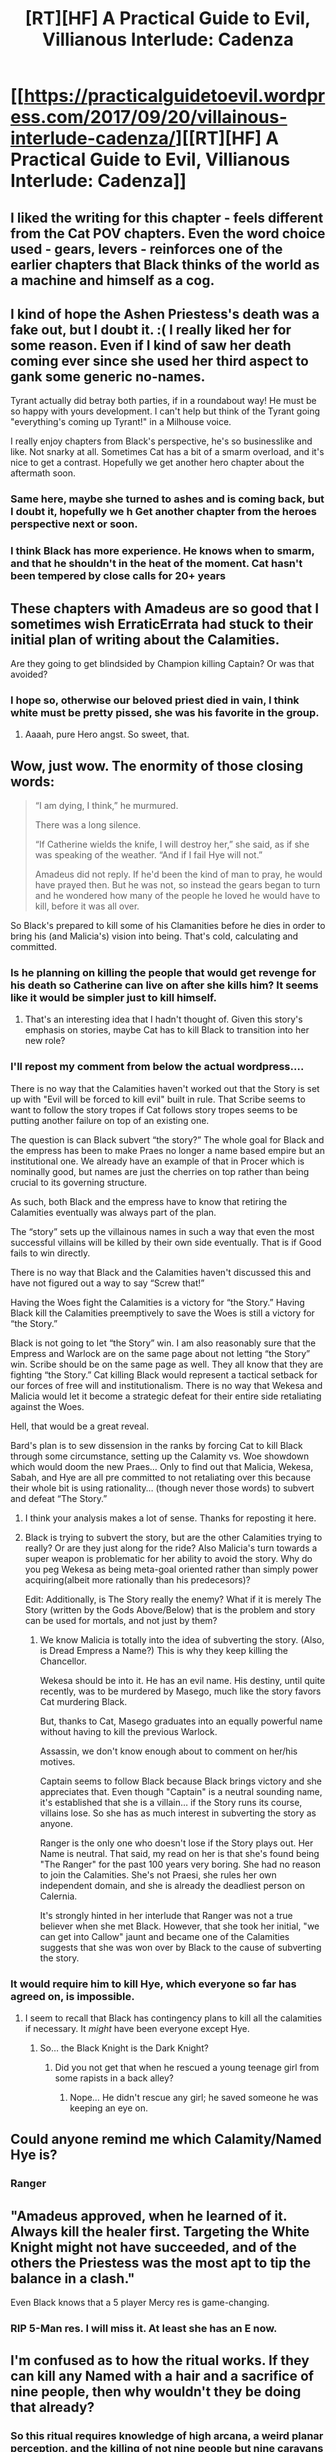 #+TITLE: [RT][HF] A Practical Guide to Evil, Villianous Interlude: Cadenza

* [[https://practicalguidetoevil.wordpress.com/2017/09/20/villainous-interlude-cadenza/][[RT][HF] A Practical Guide to Evil, Villianous Interlude: Cadenza]]
:PROPERTIES:
:Author: MoralRelativity
:Score: 48
:DateUnix: 1505880929.0
:DateShort: 2017-Sep-20
:END:

** I liked the writing for this chapter - feels different from the Cat POV chapters. Even the word choice used - gears, levers - reinforces one of the earlier chapters that Black thinks of the world as a machine and himself as a cog.
:PROPERTIES:
:Author: sitsthewind
:Score: 18
:DateUnix: 1505882649.0
:DateShort: 2017-Sep-20
:END:


** I kind of hope the Ashen Priestess's death was a fake out, but I doubt it. :( I really liked her for some reason. Even if I kind of saw her death coming ever since she used her third aspect to gank some generic no-names.

Tyrant actually did betray both parties, if in a roundabout way! He must be so happy with yours development. I can't help but think of the Tyrant going "everything's coming up Tyrant!" in a Milhouse voice.

I really enjoy chapters from Black's perspective, he's so businesslike and like. Not snarky at all. Sometimes Cat has a bit of a smarm overload, and it's nice to get a contrast. Hopefully we get another hero chapter about the aftermath soon.
:PROPERTIES:
:Author: Hoactzins
:Score: 18
:DateUnix: 1505887739.0
:DateShort: 2017-Sep-20
:END:

*** Same here, maybe she turned to ashes and is coming back, but I doubt it, hopefully we h Get another chapter from the heroes perspective next or soon.
:PROPERTIES:
:Author: WhiteKnigth
:Score: 3
:DateUnix: 1505910797.0
:DateShort: 2017-Sep-20
:END:


*** I think Black has more experience. He knows when to smarm, and that he shouldn't in the heat of the moment. Cat hasn't been tempered by close calls for 20+ years
:PROPERTIES:
:Author: leakycauldron
:Score: 1
:DateUnix: 1506146057.0
:DateShort: 2017-Sep-23
:END:


** These chapters with Amadeus are so good that I sometimes wish ErraticErrata had stuck to their initial plan of writing about the Calamities.

Are they going to get blindsided by Champion killing Captain? Or was that avoided?
:PROPERTIES:
:Author: Yes_This_Is_God
:Score: 15
:DateUnix: 1505883012.0
:DateShort: 2017-Sep-20
:END:

*** I hope so, otherwise our beloved priest died in vain, I think white must be pretty pissed, she was his favorite in the group.
:PROPERTIES:
:Author: WhiteKnigth
:Score: 7
:DateUnix: 1505884229.0
:DateShort: 2017-Sep-20
:END:

**** Aaaah, pure Hero angst. So sweet, that.
:PROPERTIES:
:Author: melmonella
:Score: 8
:DateUnix: 1505894656.0
:DateShort: 2017-Sep-20
:END:


** Wow, just wow. The enormity of those closing words:

#+begin_quote
  “I am dying, I think,” he murmured.

  There was a long silence.

  “If Catherine wields the knife, I will destroy her,” she said, as if she was speaking of the weather. “And if I fail Hye will not.”

  Amadeus did not reply. If he'd been the kind of man to pray, he would have prayed then. But he was not, so instead the gears began to turn and he wondered how many of the people he loved he would have to kill, before it was all over.
#+end_quote

So Black's prepared to kill some of his Clamanities before he dies in order to bring his (and Malicia's) vision into being. That's cold, calculating and committed.
:PROPERTIES:
:Author: MoralRelativity
:Score: 12
:DateUnix: 1505891504.0
:DateShort: 2017-Sep-20
:END:

*** Is he planning on killing the people that would get revenge for his death so Catherine can live on after she kills him? It seems like it would be simpler just to kill himself.
:PROPERTIES:
:Author: DCarrier
:Score: 11
:DateUnix: 1505893248.0
:DateShort: 2017-Sep-20
:END:

**** That's an interesting idea that I hadn't thought of. Given this story's emphasis on stories, maybe Cat has to kill Black to transition into her new role?
:PROPERTIES:
:Author: MoralRelativity
:Score: 6
:DateUnix: 1505896467.0
:DateShort: 2017-Sep-20
:END:


*** I'll repost my comment from below the actual wordpress....

There is no way that the Calamities haven't worked out that the Story is set up with "Evil will be forced to kill evil" built in rule. That Scribe seems to want to follow the story tropes if Cat follows story tropes seems to be putting another failure on top of an existing one.

The question is can Black subvert “the story?” The whole goal for Black and the empress has been to make Praes no longer a name based empire but an institutional one. We already have an example of that in Procer which is nominally good, but names are just the cherries on top rather than being crucial to its governing structure.

As such, both Black and the empress have to know that retiring the Calamities eventually was always part of the plan.

The “story” sets up the villainous names in such a way that even the most successful villains will be killed by their own side eventually. That is if Good fails to win directly.

There is no way that Black and the Calamities haven't discussed this and have not figured out a way to say “Screw that!”

Having the Woes fight the Calamities is a victory for “the Story.” Having Black kill the Calamities preemptively to save the Woes is still a victory for “the Story.”

Black is not going to let “the Story” win. I am also reasonably sure that the Empress and Warlock are on the same page about not letting “the Story” win. Scribe should be on the same page as well. They all know that they are fighting “the Story.” Cat killing Black would represent a tactical setback for our forces of free will and institutionalism. There is no way that Wekesa and Malicia would let it become a strategic defeat for their entire side retaliating against the Woes.

Hell, that would be a great reveal.

Bard's plan is to sew dissension in the ranks by forcing Cat to kill Black through some circumstance, setting up the Calamity vs. Woe showdown which would doom the new Praes... Only to find out that Malicia, Wekesa, Sabah, and Hye are all pre committed to not retaliating over this because their whole bit is using rationality... (though never those words) to subvert and defeat “The Story.”
:PROPERTIES:
:Author: Schuano
:Score: 13
:DateUnix: 1505921901.0
:DateShort: 2017-Sep-20
:END:

**** I think your analysis makes a lot of sense. Thanks for reposting it here.
:PROPERTIES:
:Author: MoralRelativity
:Score: 5
:DateUnix: 1505943695.0
:DateShort: 2017-Sep-21
:END:


**** Black is trying to subvert the story, but are the other Calamities trying to really? Or are they just along for the ride? Also Malicia's turn towards a super weapon is problematic for her ability to avoid the story. Why do you peg Wekesa as being meta-goal oriented rather than simply power acquiring(albeit more rationally than his predecesors)?

Edit: Additionally, is The Story really the enemy? What if it is merely The Story (written by the Gods Above/Below) that is the problem and story can be used for mortals, and not just by them?
:PROPERTIES:
:Score: 2
:DateUnix: 1506103336.0
:DateShort: 2017-Sep-22
:END:

***** We know Malicia is totally into the idea of subverting the story. (Also, is Dread Empress a Name?) This is why they keep killing the Chancellor.

Wekesa should be into it. He has an evil name. His destiny, until quite recently, was to be murdered by Masego, much like the story favors Cat murdering Black.

But, thanks to Cat, Masego graduates into an equally powerful name without having to kill the previous Warlock.

Assassin, we don't know enough about to comment on her/his motives.

Captain seems to follow Black because Black brings victory and she appreciates that. Even though "Captain" is a neutral sounding name, it's established that she is a villain... if the Story runs its course, villains lose. So she has as much interest in subverting the story as anyone.

Ranger is the only one who doesn't lose if the Story plays out. Her Name is neutral. That said, my read on her is that she's found being "The Ranger" for the past 100 years very boring. She had no reason to join the Calamities. She's not Praesi, she rules her own independent domain, and she is already the deadliest person on Calernia.

It's strongly hinted in her interlude that Ranger was not a true believer when she met Black. However, that she took her initial, "we can get into Callow" jaunt and became one of the Calamities suggests that she was won over by Black to the cause of subverting the story.
:PROPERTIES:
:Author: Schuano
:Score: 2
:DateUnix: 1506262608.0
:DateShort: 2017-Sep-24
:END:


*** It would require him to kill Hye, which everyone so far has agreed on, is impossible.
:PROPERTIES:
:Author: Oaden
:Score: 3
:DateUnix: 1505903577.0
:DateShort: 2017-Sep-20
:END:

**** I seem to recall that Black has contingency plans to kill all the calamities if necessary. It /might/ have been everyone except Hye.
:PROPERTIES:
:Author: MoralRelativity
:Score: 3
:DateUnix: 1505906324.0
:DateShort: 2017-Sep-20
:END:

***** So... the Black Knight is the Dark Knight?
:PROPERTIES:
:Author: chloeia
:Score: 6
:DateUnix: 1505915319.0
:DateShort: 2017-Sep-20
:END:

****** Did you not get that when he rescued a young teenage girl from some rapists in a back alley?
:PROPERTIES:
:Author: Ardvarkeating101
:Score: 5
:DateUnix: 1505928047.0
:DateShort: 2017-Sep-20
:END:

******* Nope... He didn't rescue any girl; he saved someone he was keeping an eye on.
:PROPERTIES:
:Author: chloeia
:Score: 0
:DateUnix: 1505971944.0
:DateShort: 2017-Sep-21
:END:


** Could anyone remind me which Calamity/Named Hye is?
:PROPERTIES:
:Author: sparkc
:Score: 9
:DateUnix: 1505883550.0
:DateShort: 2017-Sep-20
:END:

*** Ranger
:PROPERTIES:
:Author: Nihilvin
:Score: 15
:DateUnix: 1505883685.0
:DateShort: 2017-Sep-20
:END:


** "Amadeus approved, when he learned of it. Always kill the healer first. Targeting the White Knight might not have succeeded, and of the others the Priestess was the most apt to tip the balance in a clash."

Even Black knows that a 5 player Mercy res is game-changing.
:PROPERTIES:
:Author: Mgmtheo
:Score: 13
:DateUnix: 1505883530.0
:DateShort: 2017-Sep-20
:END:

*** RIP 5-Man res. I will miss it. At least she has an E now.
:PROPERTIES:
:Author: NotACauldronAgent
:Score: 2
:DateUnix: 1505918545.0
:DateShort: 2017-Sep-20
:END:


** I'm confused as to how the ritual works. If they can kill any Named with a hair and a sacrifice of nine people, then why wouldn't they be doing that already?
:PROPERTIES:
:Author: DCarrier
:Score: 5
:DateUnix: 1505889363.0
:DateShort: 2017-Sep-20
:END:

*** So this ritual requires knowledge of high arcana, a weird planar perception, and the killing of not nine people but nine caravans of people. In addition to a hair (likely of the Named in question).\\
I'd say this isn't common usage because of the large amount of resource investment and strange knowledge required to put it together.
:PROPERTIES:
:Author: calmingRespirator
:Score: 11
:DateUnix: 1505901165.0
:DateShort: 2017-Sep-20
:END:

**** And on top of that all it requires to derail the ritual is a single strand of hair apparently. I bet if someone's tried this ritual before - knowing Praes the answer is definitely yes - the designated band of heroic misfits ruined ritual every time.
:PROPERTIES:
:Author: Friedoobrain
:Score: 16
:DateUnix: 1505904052.0
:DateShort: 2017-Sep-20
:END:


**** It also requires a Named to do the killing. Warlock just redirected a ritual to target someone else, but without Sabah there to do the killing it wouldn't have worked at all.

So at the minimum you need two Named, one with a caster-like name and another with a murdery name, as well as a dozen casters capable of high arcana. Villains don't really ally with other villains much, and the murdering villain won't trust the casting villain to redirect the ritual at the last moment. Heroes aren't really thematically alined with mass sacrificial rituals in the first place. Finally, a group of alined villains like Calamities that tried to abuse the method is just asking for a Hero to interrupt the process somehow, for horrific results. And it doesn't even work on all Named apparently-white knight would have survived.
:PROPERTIES:
:Author: melmonella
:Score: 14
:DateUnix: 1505904243.0
:DateShort: 2017-Sep-20
:END:


** Oof, poor Priestess. Killed off camera with a bare mention.

Suck it Bard.
:PROPERTIES:
:Author: JdubCT
:Score: 3
:DateUnix: 1505974093.0
:DateShort: 2017-Sep-21
:END:
